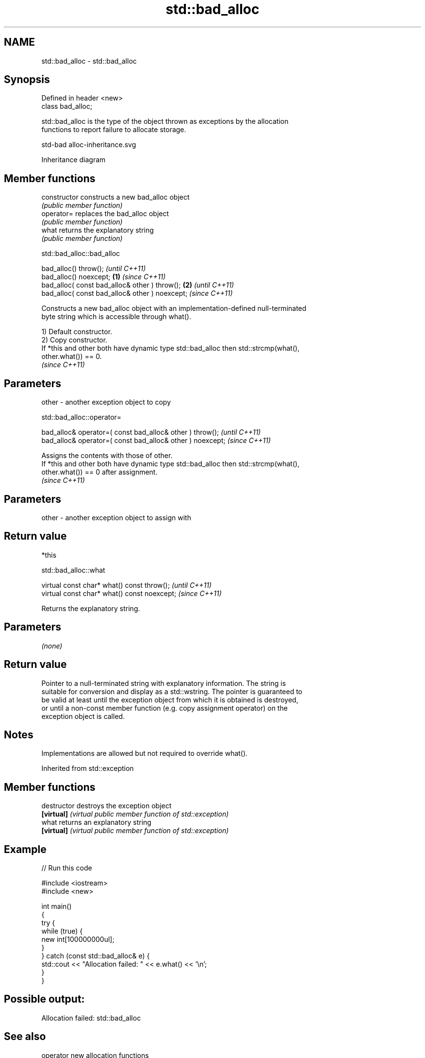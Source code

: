 .TH std::bad_alloc 3 "2022.07.31" "http://cppreference.com" "C++ Standard Libary"
.SH NAME
std::bad_alloc \- std::bad_alloc

.SH Synopsis
   Defined in header <new>
   class bad_alloc;

   std::bad_alloc is the type of the object thrown as exceptions by the allocation
   functions to report failure to allocate storage.

   std-bad alloc-inheritance.svg

                                   Inheritance diagram

.SH Member functions

   constructor   constructs a new bad_alloc object
                 \fI(public member function)\fP
   operator=     replaces the bad_alloc object
                 \fI(public member function)\fP
   what          returns the explanatory string
                 \fI(public member function)\fP

std::bad_alloc::bad_alloc

   bad_alloc() throw();                                  \fI(until C++11)\fP
   bad_alloc() noexcept;                         \fB(1)\fP     \fI(since C++11)\fP
   bad_alloc( const bad_alloc& other ) throw();      \fB(2)\fP               \fI(until C++11)\fP
   bad_alloc( const bad_alloc& other ) noexcept;                       \fI(since C++11)\fP

   Constructs a new bad_alloc object with an implementation-defined null-terminated
   byte string which is accessible through what().

   1) Default constructor.
   2) Copy constructor.
   If *this and other both have dynamic type std::bad_alloc then std::strcmp(what(),
   other.what()) == 0.
   \fI(since C++11)\fP

.SH Parameters

   other - another exception object to copy

std::bad_alloc::operator=

   bad_alloc& operator=( const bad_alloc& other ) throw();   \fI(until C++11)\fP
   bad_alloc& operator=( const bad_alloc& other ) noexcept;  \fI(since C++11)\fP

   Assigns the contents with those of other.
   If *this and other both have dynamic type std::bad_alloc then std::strcmp(what(),
   other.what()) == 0 after assignment.
   \fI(since C++11)\fP

.SH Parameters

   other - another exception object to assign with

.SH Return value

   *this

std::bad_alloc::what

   virtual const char* what() const throw();   \fI(until C++11)\fP
   virtual const char* what() const noexcept;  \fI(since C++11)\fP

   Returns the explanatory string.

.SH Parameters

   \fI(none)\fP

.SH Return value

   Pointer to a null-terminated string with explanatory information. The string is
   suitable for conversion and display as a std::wstring. The pointer is guaranteed to
   be valid at least until the exception object from which it is obtained is destroyed,
   or until a non-const member function (e.g. copy assignment operator) on the
   exception object is called.

.SH Notes

   Implementations are allowed but not required to override what().

Inherited from std::exception

.SH Member functions

   destructor   destroys the exception object
   \fB[virtual]\fP    \fI(virtual public member function of std::exception)\fP
   what         returns an explanatory string
   \fB[virtual]\fP    \fI(virtual public member function of std::exception)\fP

.SH Example


// Run this code

 #include <iostream>
 #include <new>

 int main()
 {
     try {
         while (true) {
             new int[100000000ul];
         }
     } catch (const std::bad_alloc& e) {
         std::cout << "Allocation failed: " << e.what() << '\\n';
     }
 }

.SH Possible output:

 Allocation failed: std::bad_alloc

.SH See also

   operator new   allocation functions
   operator new[] \fI(function)\fP
